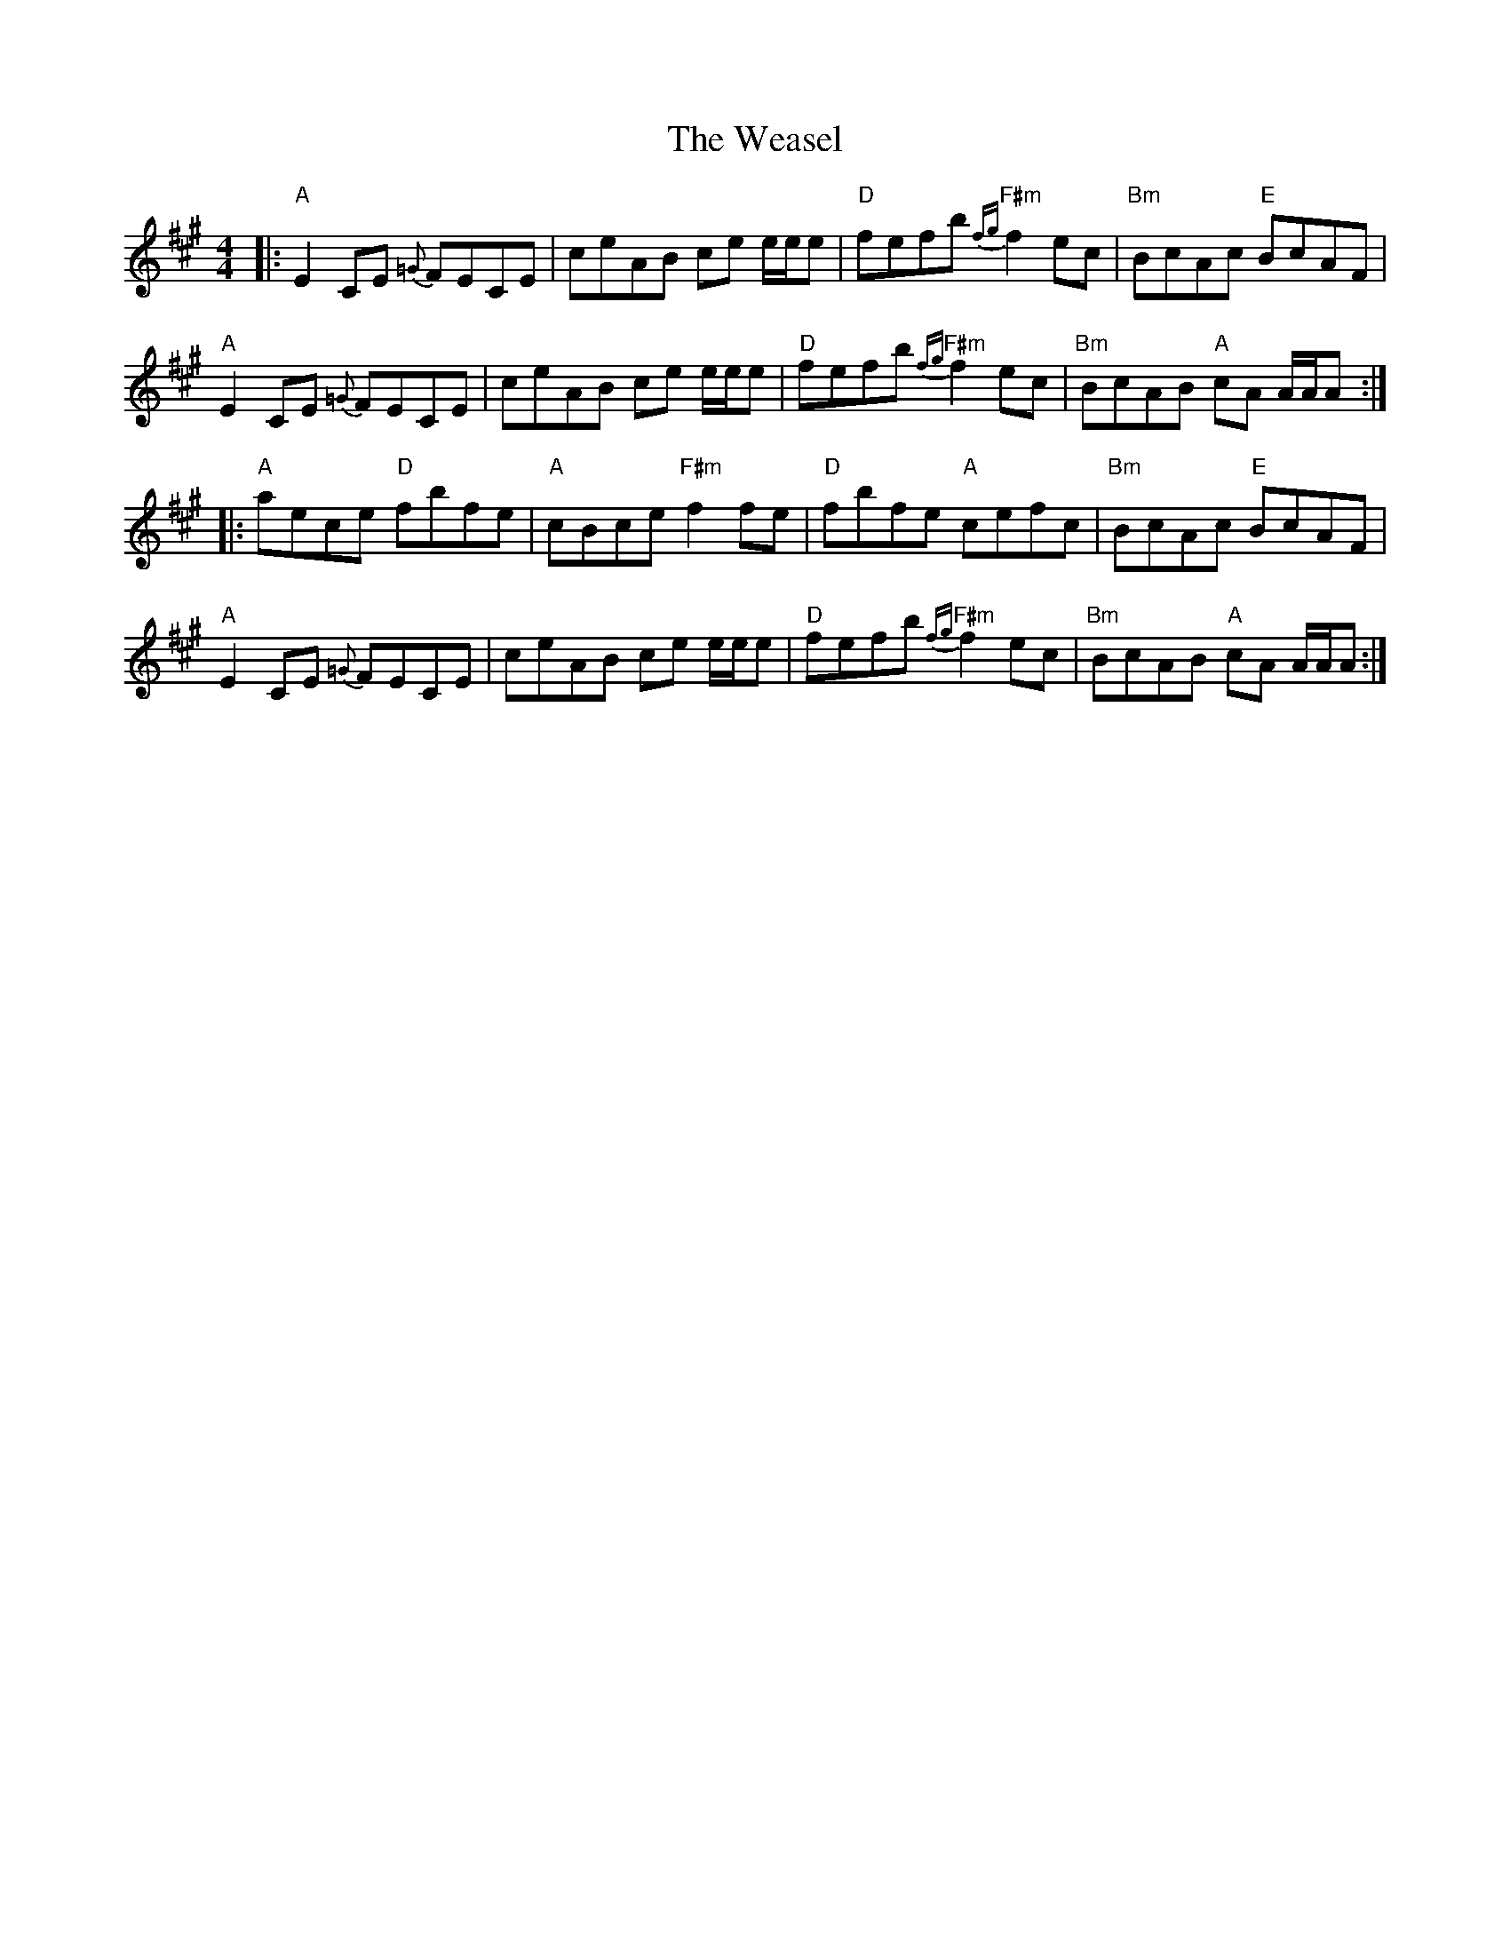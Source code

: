 X: 42268
T: Weasel, The
R: reel
M: 4/4
K: Amajor
|:"A"E2 CE {=G}FECE|ceAB ce e/e/e|"D"fefb "F#m"{fg}f2 ec|"Bm"BcAc "E"BcAF|
"A"E2 CE {=G}FECE|ceAB ce e/e/e|"D"fefb "F#m"{fg}f2 ec|"Bm"BcAB "A"cA A/A/A:|
|:"A"aece "D"fbfe|"A"cBce "F#m"f2 fe|"D"fbfe "A"cefc|"Bm"BcAc "E"BcAF|
"A"E2 CE {=G}FECE|ceAB ce e/e/e|"D"fefb "F#m"{fg}f2 ec|"Bm"BcAB "A"cA A/A/A:|

